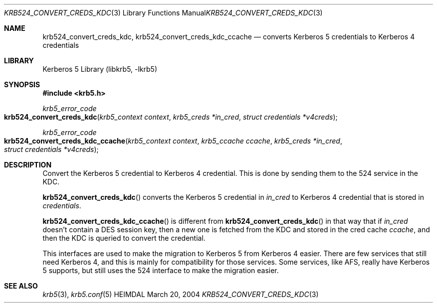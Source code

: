 .\" Copyright (c) 2004 Kungliga Tekniska Högskolan
.\" (Royal Institute of Technology, Stockholm, Sweden).
.\" All rights reserved.
.\"
.\" Redistribution and use in source and binary forms, with or without
.\" modification, are permitted provided that the following conditions
.\" are met:
.\"
.\" 1. Redistributions of source code must retain the above copyright
.\"    notice, this list of conditions and the following disclaimer.
.\"
.\" 2. Redistributions in binary form must reproduce the above copyright
.\"    notice, this list of conditions and the following disclaimer in the
.\"    documentation and/or other materials provided with the distribution.
.\"
.\" 3. Neither the name of the Institute nor the names of its contributors
.\"    may be used to endorse or promote products derived from this software
.\"    without specific prior written permission.
.\"
.\" THIS SOFTWARE IS PROVIDED BY THE INSTITUTE AND CONTRIBUTORS ``AS IS'' AND
.\" ANY EXPRESS OR IMPLIED WARRANTIES, INCLUDING, BUT NOT LIMITED TO, THE
.\" IMPLIED WARRANTIES OF MERCHANTABILITY AND FITNESS FOR A PARTICULAR PURPOSE
.\" ARE DISCLAIMED.  IN NO EVENT SHALL THE INSTITUTE OR CONTRIBUTORS BE LIABLE
.\" FOR ANY DIRECT, INDIRECT, INCIDENTAL, SPECIAL, EXEMPLARY, OR CONSEQUENTIAL
.\" DAMAGES (INCLUDING, BUT NOT LIMITED TO, PROCUREMENT OF SUBSTITUTE GOODS
.\" OR SERVICES; LOSS OF USE, DATA, OR PROFITS; OR BUSINESS INTERRUPTION)
.\" HOWEVER CAUSED AND ON ANY THEORY OF LIABILITY, WHETHER IN CONTRACT, STRICT
.\" LIABILITY, OR TORT (INCLUDING NEGLIGENCE OR OTHERWISE) ARISING IN ANY WAY
.\" OUT OF THE USE OF THIS SOFTWARE, EVEN IF ADVISED OF THE POSSIBILITY OF
.\" SUCH DAMAGE.
.\"
.\" $Id$
.\"
.Dd March 20, 2004
.Dt KRB524_CONVERT_CREDS_KDC 3
.Os HEIMDAL
.Sh NAME
.Nm krb524_convert_creds_kdc ,
.Nm krb524_convert_creds_kdc_ccache
.Nd converts Kerberos 5 credentials to Kerberos 4 credentials
.Sh LIBRARY
Kerberos 5 Library (libkrb5, -lkrb5)
.Sh SYNOPSIS
.In krb5.h
.Ft krb5_error_code
.Fo krb524_convert_creds_kdc
.Fa "krb5_context context"
.Fa "krb5_creds *in_cred"
.Fa "struct credentials *v4creds"
.Fc
.Ft krb5_error_code
.Fo krb524_convert_creds_kdc_ccache
.Fa "krb5_context context"
.Fa "krb5_ccache ccache"
.Fa "krb5_creds *in_cred"
.Fa "struct credentials *v4creds"
.Fc
.Sh DESCRIPTION
Convert the Kerberos 5 credential to Kerberos 4 credential.
This is done by sending them to the 524 service in the KDC.
.Pp
.Fn krb524_convert_creds_kdc
converts the Kerberos 5 credential in
.Fa in_cred
to Kerberos 4 credential that is stored in
.Fa credentials .
.Pp
.Fn krb524_convert_creds_kdc_ccache
is different from
.Fn krb524_convert_creds_kdc
in that way that if
.Fa in_cred
doesn't contain a DES session key, then a new one is fetched from the
KDC and stored in the cred cache
.Fa ccache ,
and then the KDC is queried to convert the credential.
.Pp
This interfaces are used to make the migration to Kerberos 5 from
Kerberos 4 easier.
There are few services that still need Kerberos 4, and this is mainly
for compatibility for those services.
Some services, like AFS, really have Kerberos 5 supports, but still
uses the 524 interface to make the migration easier.
.Sh SEE ALSO
.Xr krb5 3 ,
.Xr krb5.conf 5
